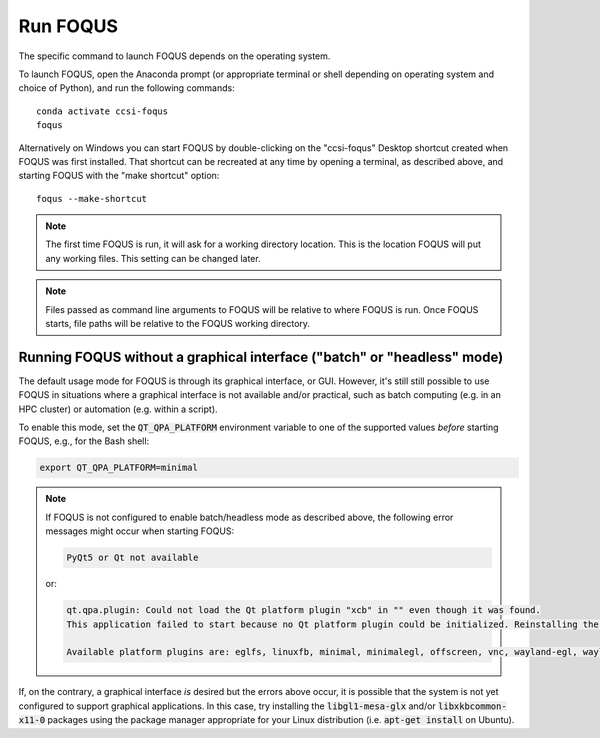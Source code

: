 .. _run_foqus:

Run FOQUS
---------

The specific command to launch FOQUS depends on the operating system.

To launch FOQUS, open the Anaconda prompt (or appropriate terminal or shell depending on operating
system and choice of Python), and run the following commands::

    conda activate ccsi-foqus
    foqus

Alternatively on Windows you can start FOQUS by double-clicking on the "ccsi-foqus" Desktop
shortcut created when FOQUS was first installed.  That shortcut can be recreated at any time by
opening a terminal, as described above, and starting FOQUS with the "make shortcut" option::

    foqus --make-shortcut

.. note::
   The first time FOQUS is run, it will ask for a working directory location.  This is the location
   FOQUS will put any working files. This setting can be changed later.

.. note::
   Files passed as command line arguments to FOQUS will be relative to where FOQUS is run. Once
   FOQUS starts, file paths will be relative to the FOQUS working directory.

Running FOQUS without a graphical interface ("batch" or "headless" mode)
^^^^^^^^^^^^^^^^^^^^^^^^^^^^^^^^^^^^^^^^^^^^^^^^^^^^^^^^^^^^^^^^^^^^^^^^

The default usage mode for FOQUS is through its graphical interface, or GUI.
However, it's still still possible to use FOQUS in situations where a graphical interface is not available and/or practical,
such as batch computing (e.g. in an HPC cluster) or automation (e.g. within a script).

To enable this mode, set the :code:`QT_QPA_PLATFORM` environment variable to one of the supported values *before* starting FOQUS,
e.g., for the Bash shell:

.. code-block:: bash

   export QT_QPA_PLATFORM=minimal


.. note::
   If FOQUS is not configured to enable batch/headless mode as described above, the following error messages might occur when starting FOQUS:

   .. code-block:: none

     PyQt5 or Qt not available

   or:

   .. code-block:: none

     qt.qpa.plugin: Could not load the Qt platform plugin "xcb" in "" even though it was found.
     This application failed to start because no Qt platform plugin could be initialized. Reinstalling the application may fix this problem.

     Available platform plugins are: eglfs, linuxfb, minimal, minimalegl, offscreen, vnc, wayland-egl, wayland, wayland-xcomposite-egl, wayland-xcomposite-glx, webgl, xcb.

If, on the contrary, a graphical interface *is* desired but the errors above occur, it is possible that the system is not yet configured to support graphical applications.
In this case, try installing the :code:`libgl1-mesa-glx` and/or :code:`libxkbcommon-x11-0` packages using
the package manager appropriate for your Linux distribution (i.e. :code:`apt-get install` on Ubuntu).
